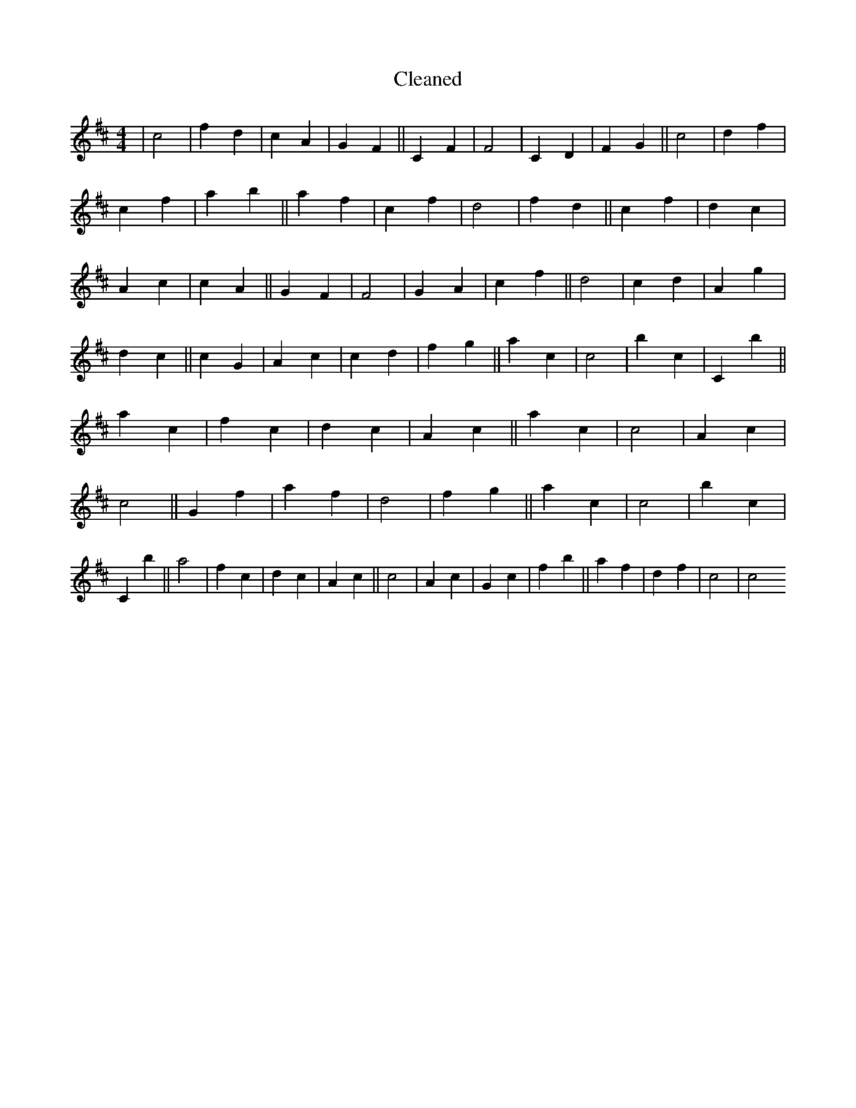 X:213
T: Cleaned
M:4/4
K: DMaj
|c4|f2d2|c2A2|G2F2||C2F2|F4|C2D2|F2G2||c4|d2f2|c2f2|a2b2||a2f2|c2f2|d4|f2d2||c2f2|d2c2|A2c2|c2A2||G2F2|F4|G2A2|c2f2||d4|c2d2|A2g2|d2c2||c2G2|A2c2|c2d2|f2g2||a2c2|c4|b2c2|C2b2||a2c2|f2c2|d2c2|A2c2||a2c2|c4|A2c2|c4||G2f2|a2f2|d4|f2g2||a2c2|c4|b2c2|C2b2||a4|f2c2|d2c2|A2c2||c4|A2c2|G2c2|f2b2||a2f2|d2f2|c4|c4